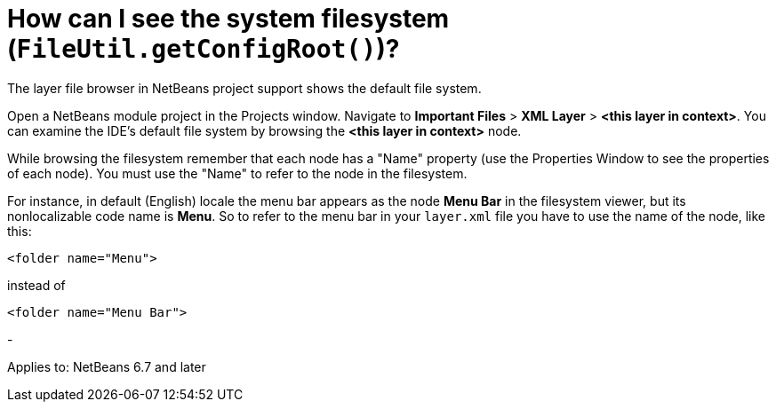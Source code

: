 // 
//     Licensed to the Apache Software Foundation (ASF) under one
//     or more contributor license agreements.  See the NOTICE file
//     distributed with this work for additional information
//     regarding copyright ownership.  The ASF licenses this file
//     to you under the Apache License, Version 2.0 (the
//     "License"); you may not use this file except in compliance
//     with the License.  You may obtain a copy of the License at
// 
//       http://www.apache.org/licenses/LICENSE-2.0
// 
//     Unless required by applicable law or agreed to in writing,
//     software distributed under the License is distributed on an
//     "AS IS" BASIS, WITHOUT WARRANTIES OR CONDITIONS OF ANY
//     KIND, either express or implied.  See the License for the
//     specific language governing permissions and limitations
//     under the License.
//

= How can I see the system filesystem (`FileUtil.getConfigRoot()`)?
:page-layout: wikidev
:page-tags: wiki, devfaq, needsreview
:jbake-status: published
:keywords: Apache NetBeans wiki DevFaqFilesystemSee
:description: Apache NetBeans wiki DevFaqFilesystemSee
:toc: left
:toc-title:
:page-syntax: true
:page-wikidevsection: _configuration_how_modules_install_things
:page-position: 6
:page-aliases: ROOT:wiki/DevFaqFilesystemSee.adoc

The layer file browser in NetBeans project support shows the default file system.

Open a NetBeans module project in the Projects window. Navigate to *Important Files* > *XML Layer* > *<this layer in context>*. You can examine the IDE's default file system by browsing the *<this layer in context>* node. 

While browsing the filesystem remember that each node has a "Name" property (use the Properties Window to see the properties of each node). You must use the "Name" to refer to the node in the filesystem.

For instance, in default (English) locale the menu bar appears as the node *Menu Bar* in the filesystem viewer, but its nonlocalizable code name is *Menu*. So to refer to the menu bar
in your `layer.xml` file you have to use the name of the node, like this:

[source,java]
----

<folder name="Menu">
----

instead of

[source,java]
----

<folder name="Menu Bar">
----

-

Applies to: NetBeans 6.7 and later
